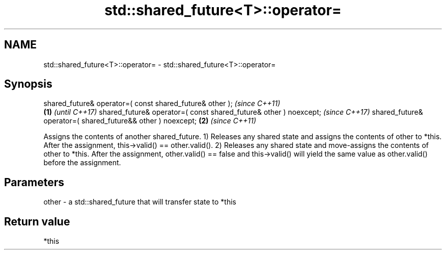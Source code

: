 .TH std::shared_future<T>::operator= 3 "2020.03.24" "http://cppreference.com" "C++ Standard Libary"
.SH NAME
std::shared_future<T>::operator= \- std::shared_future<T>::operator=

.SH Synopsis

shared_future& operator=( const shared_future& other );                  \fI(since C++11)\fP
                                                                 \fB(1)\fP     \fI(until C++17)\fP
shared_future& operator=( const shared_future& other ) noexcept;         \fI(since C++17)\fP
shared_future& operator=( shared_future&& other ) noexcept;          \fB(2)\fP \fI(since C++11)\fP

Assigns the contents of another shared_future.
1) Releases any shared state and assigns the contents of other to *this. After the assignment, this->valid() == other.valid().
2) Releases any shared state and move-assigns the contents of other to *this. After the assignment, other.valid() == false and this->valid() will yield the same value as other.valid() before the assignment.

.SH Parameters


other - a std::shared_future that will transfer state to *this


.SH Return value

*this



